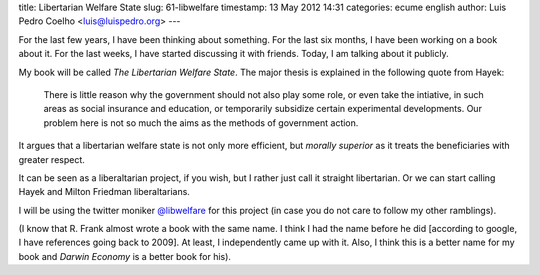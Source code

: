 title: Libertarian Welfare State
slug: 61-libwelfare
timestamp: 13 May 2012 14:31
categories: ecume english
author: Luis Pedro Coelho <luis@luispedro.org>
---

For the last few years, I have been thinking about something. For the last six
months, I have been working on a book about it. For the last weeks, I have
started discussing it with friends. Today, I am talking about it publicly.

My book will be called *The Libertarian Welfare State*. The major thesis is
explained in the following quote from Hayek:

    There is little reason why the government should not also play some role,
    or even take the intiative, in such areas as social insurance and
    education, or temporarily subsidize certain experimental developments. Our
    problem here is not so much the aims as the methods of government action.

It argues that a libertarian welfare state is not only more efficient, but
*morally superior* as it treats the beneficiaries with greater respect.

It can be seen as a liberaltarian project, if you wish, but I rather just call
it straight libertarian. Or we can start calling Hayek and Milton Friedman
liberaltarians.

I will be using the twitter moniker `@libwelfare
<https://twitter.com/#!/libwelfare>`__ for this project (in case you do not
care to follow my other ramblings).

(I know that R. Frank almost wrote a book with the same name. I think I had the
name before he did [according to google, I have references going back to 2009].
At least, I independently came up with it.  Also, I think this is a better name
for my book and *Darwin Economy* is a better book for his).

